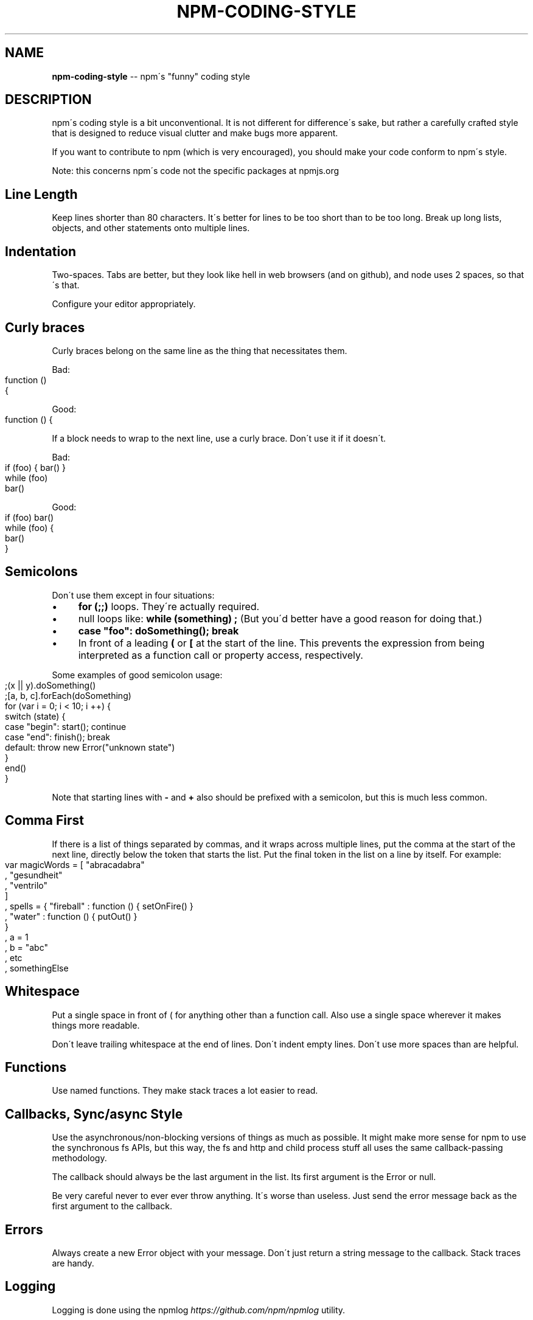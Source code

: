 .\" Generated with Ronnjs 0.3.8
.\" http://github.com/kapouer/ronnjs/
.
.TH "NPM\-CODING\-STYLE" "7" "February 2014" "" ""
.
.SH "NAME"
\fBnpm-coding-style\fR \-\- npm\'s "funny" coding style
.
.SH "DESCRIPTION"
npm\'s coding style is a bit unconventional\.  It is not different for
difference\'s sake, but rather a carefully crafted style that is
designed to reduce visual clutter and make bugs more apparent\.
.
.P
If you want to contribute to npm (which is very encouraged), you should
make your code conform to npm\'s style\.
.
.P
Note: this concerns npm\'s code not the specific packages at npmjs\.org
.
.SH "Line Length"
Keep lines shorter than 80 characters\.  It\'s better for lines to be
too short than to be too long\.  Break up long lists, objects, and other
statements onto multiple lines\.
.
.SH "Indentation"
Two\-spaces\.  Tabs are better, but they look like hell in web browsers
(and on github), and node uses 2 spaces, so that\'s that\.
.
.P
Configure your editor appropriately\.
.
.SH "Curly braces"
Curly braces belong on the same line as the thing that necessitates them\.
.
.P
Bad:
.
.IP "" 4
.
.nf
function ()
{
.
.fi
.
.IP "" 0
.
.P
Good:
.
.IP "" 4
.
.nf
function () {
.
.fi
.
.IP "" 0
.
.P
If a block needs to wrap to the next line, use a curly brace\.  Don\'t
use it if it doesn\'t\.
.
.P
Bad:
.
.IP "" 4
.
.nf
if (foo) { bar() }
while (foo)
  bar()
.
.fi
.
.IP "" 0
.
.P
Good:
.
.IP "" 4
.
.nf
if (foo) bar()
while (foo) {
  bar()
}
.
.fi
.
.IP "" 0
.
.SH "Semicolons"
Don\'t use them except in four situations:
.
.IP "\(bu" 4
\fBfor (;;)\fR loops\.  They\'re actually required\.
.
.IP "\(bu" 4
null loops like: \fBwhile (something) ;\fR (But you\'d better have a good
reason for doing that\.)
.
.IP "\(bu" 4
\fBcase "foo": doSomething(); break\fR
.
.IP "\(bu" 4
In front of a leading \fB(\fR or \fB[\fR at the start of the line\.
This prevents the expression from being interpreted
as a function call or property access, respectively\.
.
.IP "" 0
.
.P
Some examples of good semicolon usage:
.
.IP "" 4
.
.nf
;(x || y)\.doSomething()
;[a, b, c]\.forEach(doSomething)
for (var i = 0; i < 10; i ++) {
  switch (state) {
    case "begin": start(); continue
    case "end": finish(); break
    default: throw new Error("unknown state")
  }
  end()
}
.
.fi
.
.IP "" 0
.
.P
Note that starting lines with \fB\-\fR and \fB+\fR also should be prefixed
with a semicolon, but this is much less common\.
.
.SH "Comma First"
If there is a list of things separated by commas, and it wraps
across multiple lines, put the comma at the start of the next
line, directly below the token that starts the list\.  Put the
final token in the list on a line by itself\.  For example:
.
.IP "" 4
.
.nf
var magicWords = [ "abracadabra"
                 , "gesundheit"
                 , "ventrilo"
                 ]
  , spells = { "fireball" : function () { setOnFire() }
             , "water" : function () { putOut() }
             }
  , a = 1
  , b = "abc"
  , etc
  , somethingElse
.
.fi
.
.IP "" 0
.
.SH "Whitespace"
Put a single space in front of ( for anything other than a function call\.
Also use a single space wherever it makes things more readable\.
.
.P
Don\'t leave trailing whitespace at the end of lines\.  Don\'t indent empty
lines\.  Don\'t use more spaces than are helpful\.
.
.SH "Functions"
Use named functions\.  They make stack traces a lot easier to read\.
.
.SH "Callbacks, Sync/async Style"
Use the asynchronous/non\-blocking versions of things as much as possible\.
It might make more sense for npm to use the synchronous fs APIs, but this
way, the fs and http and child process stuff all uses the same callback\-passing
methodology\.
.
.P
The callback should always be the last argument in the list\.  Its first
argument is the Error or null\.
.
.P
Be very careful never to ever ever throw anything\.  It\'s worse than useless\.
Just send the error message back as the first argument to the callback\.
.
.SH "Errors"
Always create a new Error object with your message\.  Don\'t just return a
string message to the callback\.  Stack traces are handy\.
.
.SH "Logging"
Logging is done using the npmlog \fIhttps://github\.com/npm/npmlog\fR
utility\.
.
.P
Please clean up logs when they are no longer helpful\.  In particular,
logging the same object over and over again is not helpful\.  Logs should
report what\'s happening so that it\'s easier to track down where a fault
occurs\.
.
.P
npm help  Use appropriate log levels\.  See \fBnpm\-config\fR and search for
"loglevel"\.
.
.SH "Case, naming, etc\."
Use \fBlowerCamelCase\fR for multiword identifiers when they refer to objects,
functions, methods, members, or anything not specified in this section\.
.
.P
Use \fBUpperCamelCase\fR for class names (things that you\'d pass to "new")\.
.
.P
Use \fBall\-lower\-hyphen\-css\-case\fR for multiword filenames and config keys\.
.
.P
Use named functions\.  They make stack traces easier to follow\.
.
.P
Use \fBCAPS_SNAKE_CASE\fR for constants, things that should never change
and are rarely used\.
.
.P
Use a single uppercase letter for function names where the function
would normally be anonymous, but needs to call itself recursively\.  It
makes it clear that it\'s a "throwaway" function\.
.
.SH "null, undefined, false, 0"
Boolean variables and functions should always be either \fBtrue\fR or \fBfalse\fR\|\.  Don\'t set it to 0 unless it\'s supposed to be a number\.
.
.P
When something is intentionally missing or removed, set it to \fBnull\fR\|\.
.
.P
Don\'t set things to \fBundefined\fR\|\.  Reserve that value to mean "not yet
set to anything\."
.
.P
Boolean objects are verboten\.
.
.SH "SEE ALSO"
.
.IP "\(bu" 4
npm help  developers
.
.IP "\(bu" 4
npm help  faq
.
.IP "\(bu" 4
npm help npm
.
.IP "" 0

